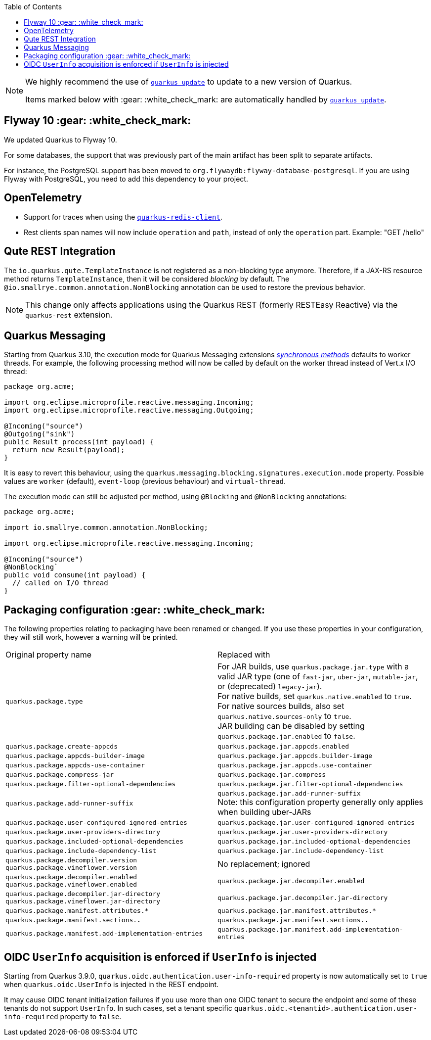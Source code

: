 :toc:

[NOTE]
====
We highly recommend the use of https://quarkus.io/guides/update-quarkus[`quarkus update`] to update to a new version of Quarkus.

Items marked below with :gear: :white_check_mark: are automatically handled by https://quarkus.io/guides/update-quarkus[`quarkus update`].
====

[id=flyway]
== Flyway 10 :gear: :white_check_mark:

We updated Quarkus to Flyway 10.

For some databases, the support that was previously part of the main artifact has been split to separate artifacts.

For instance, the PostgreSQL support has been moved to `org.flywaydb:flyway-database-postgresql`.
If you are using Flyway with PostgreSQL, you need to add this dependency to your project.

== OpenTelemetry

* Support for traces when using the https://quarkus.io/guides/redis[`quarkus-redis-client`].
* Rest clients span names will now include `operation` and `path`, instead of only the `operation` part. Example: "GET /hello"

== Qute REST Integration

The `io.quarkus.qute.TemplateInstance` is not registered as a non-blocking type anymore. Therefore, if a JAX-RS resource method returns `TemplateInstance`, then it will be considered _blocking_ by default. The `@io.smallrye.common.annotation.NonBlocking` annotation can be used to restore the previous behavior.

NOTE: This change only affects applications using the Quarkus REST (formerly RESTEasy Reactive) via the `quarkus-rest` extension.


== Quarkus Messaging

Starting from Quarkus 3.10, the execution mode for Quarkus Messaging extensions https://quarkus.io/blog/resteasy-reactive-smart-dispatch/#new-world-new-rules[_synchronous methods_] defaults to worker threads.
For example, the following processing method will now be called by default on the worker thread instead of Vert.x I/O thread:

```java
package org.acme;

import org.eclipse.microprofile.reactive.messaging.Incoming;
import org.eclipse.microprofile.reactive.messaging.Outgoing;

@Incoming("source")
@Outgoing("sink")
public Result process(int payload) {
  return new Result(payload);
}
```

It is easy to revert this behaviour, using the `quarkus.messaging.blocking.signatures.execution.mode` property.
Possible values are `worker` (default), `event-loop` (previous behaviour) and `virtual-thread`.

The execution mode can still be adjusted per method, using `@Blocking` and `@NonBlocking` annotations:

```java
package org.acme;

import io.smallrye.common.annotation.NonBlocking;

import org.eclipse.microprofile.reactive.messaging.Incoming;

@Incoming("source")
@NonBlocking`
public void consume(int payload) {
  // called on I/O thread
}
```

[#packaging-config]
== Packaging configuration :gear: :white_check_mark:

The following properties relating to packaging have been renamed or changed. If you use these properties in your configuration, they will still work, however a warning will be printed.

[cols="1,1"]
|===
| Original property name | Replaced with
| `quarkus.package.type`
| For JAR builds, use `quarkus.package.jar.type` with a valid JAR type (one of `fast-jar`, `uber-jar`, `mutable-jar`, or (deprecated) `legacy-jar`). +
  For native builds, set `quarkus.native.enabled` to `true`. +
  For native sources builds, also set `quarkus.native.sources-only` to `true`. +
  JAR building can be disabled by setting `quarkus.package.jar.enabled` to `false`.

| `quarkus.package.create-appcds`
| `quarkus.package.jar.appcds.enabled`

| `quarkus.package.appcds-builder-image`
| `quarkus.package.jar.appcds.builder-image`

| `quarkus.package.appcds-use-container`
| `quarkus.package.jar.appcds.use-container`

| `quarkus.package.compress-jar`
| `quarkus.package.jar.compress`

| `quarkus.package.filter-optional-dependencies`
| `quarkus.package.jar.filter-optional-dependencies`

| `quarkus.package.add-runner-suffix`
| `quarkus.package.jar.add-runner-suffix` +
  Note: this configuration property generally only applies when building uber-JARs

| `quarkus.package.user-configured-ignored-entries`
| `quarkus.package.jar.user-configured-ignored-entries`

| `quarkus.package.user-providers-directory`
| `quarkus.package.jar.user-providers-directory`

| `quarkus.package.included-optional-dependencies`
| `quarkus.package.jar.included-optional-dependencies`

| `quarkus.package.include-dependency-list`
| `quarkus.package.jar.include-dependency-list`

| `quarkus.package.decompiler.version` +
  `quarkus.package.vineflower.version`
| No replacement; ignored

| `quarkus.package.decompiler.enabled` +
  `quarkus.package.vineflower.enabled`
| `quarkus.package.jar.decompiler.enabled`

| `quarkus.package.decompiler.jar-directory` +
  `quarkus.package.vineflower.jar-directory`
| `quarkus.package.jar.decompiler.jar-directory`

| `quarkus.package.manifest.attributes.*`
| `quarkus.package.jar.manifest.attributes.*`

| `quarkus.package.manifest.sections.*.*`
| `quarkus.package.jar.manifest.sections.*.*`

| `quarkus.package.manifest.add-implementation-entries`
| `quarkus.package.jar.manifest.add-implementation-entries`

|===


== OIDC `UserInfo` acquisition is enforced if `UserInfo` is injected

Starting from Quarkus 3.9.0, `quarkus.oidc.authentication.user-info-required` property is now automatically set to `true` when `quarkus.oidc.UserInfo` is injected in the REST endpoint.

It may cause OIDC tenant initialization failures if you use more than one OIDC tenant to secure the endpoint and some of these tenants do not support `UserInfo`.
In such cases, set a tenant specific `quarkus.oidc.<tenantid>.authentication.user-info-required` property to `false`.